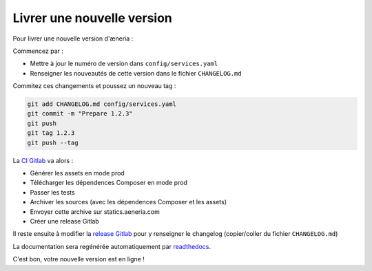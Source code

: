 Livrer une nouvelle version
******************************

Pour livrer une nouvelle version d'æneria :

Commencez par :

* Mettre à jour le numéro de version dans ``config/services.yaml``
* Renseigner les nouveautés de cette version dans le fichier ``CHANGELOG.md``

Commitez ces changements et poussez un nouveau tag :

.. code-block:: bash

    git add CHANGELOG.md config/services.yaml
    git commit -m "Prepare 1.2.3"
    git push
    git tag 1.2.3
    git push --tag

La `CI Gitlab <https://gitlab.com/aeneria/aeneria-app/pipelines>`_ va alors :

* Générer les assets en mode prod
* Télécharger les dépendences Composer en mode prod
* Passer les tests
* Archiver les sources (avec les dépendences Composer et les assets)
* Envoyer cette archive sur statics.aeneria.com
* Créer une release Gitlab

Il reste ensuite à modifier la `release Gitlab <https://gitlab.com/aeneria/aeneria-app/-/releases>`_ pour y renseigner le changelog
(copier/coller du fichier ``CHANGELOG.md``)

La documentation sera regénérée automatiquement par `readthedocs <https://readthedocs.org/projects/aeneria/>`_.

C'est bon, votre nouvelle version est en ligne !
